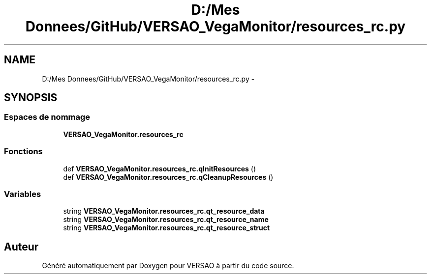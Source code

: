 .TH "D:/Mes Donnees/GitHub/VERSAO_VegaMonitor/resources_rc.py" 3 "Mercredi 3 Août 2016" "VERSAO" \" -*- nroff -*-
.ad l
.nh
.SH NAME
D:/Mes Donnees/GitHub/VERSAO_VegaMonitor/resources_rc.py \- 
.SH SYNOPSIS
.br
.PP
.SS "Espaces de nommage"

.in +1c
.ti -1c
.RI " \fBVERSAO_VegaMonitor\&.resources_rc\fP"
.br
.in -1c
.SS "Fonctions"

.in +1c
.ti -1c
.RI "def \fBVERSAO_VegaMonitor\&.resources_rc\&.qInitResources\fP ()"
.br
.ti -1c
.RI "def \fBVERSAO_VegaMonitor\&.resources_rc\&.qCleanupResources\fP ()"
.br
.in -1c
.SS "Variables"

.in +1c
.ti -1c
.RI "string \fBVERSAO_VegaMonitor\&.resources_rc\&.qt_resource_data\fP"
.br
.ti -1c
.RI "string \fBVERSAO_VegaMonitor\&.resources_rc\&.qt_resource_name\fP"
.br
.ti -1c
.RI "string \fBVERSAO_VegaMonitor\&.resources_rc\&.qt_resource_struct\fP"
.br
.in -1c
.SH "Auteur"
.PP 
Généré automatiquement par Doxygen pour VERSAO à partir du code source\&.
